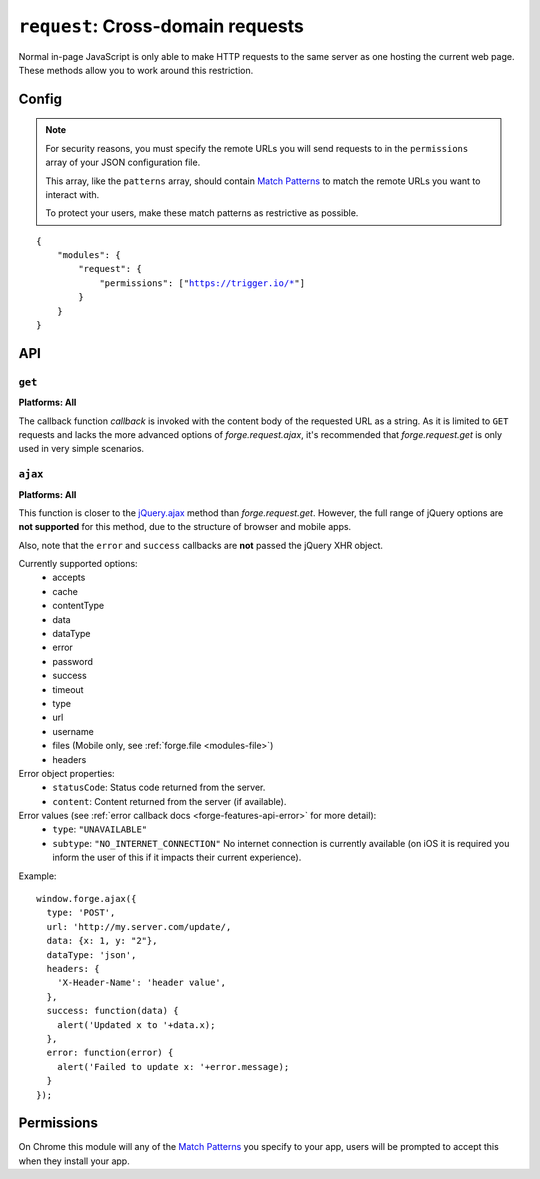 .. _modules-request:

``request``: Cross-domain requests
==================================

Normal in-page JavaScript is only able to make HTTP requests to the same server as one hosting the current web page. These methods allow you to work around this restriction.

Config
------

.. note:: For security reasons, you must specify the remote URLs you will send requests to in the ``permissions`` array of your JSON configuration file.

    This array, like the ``patterns`` array, should contain `Match Patterns <http://code.google.com/chrome/extensions/match_patterns.html>`_ to match the remote URLs you want to interact with.

    To protect your users, make these match patterns as restrictive as possible.

.. parsed-literal:: 
    {
        "modules": {
            "request": {
                "permissions": ["https://trigger.io/\*"]
            }
        }
    }

API
---
``get``
~~~~~~~~~~~~~~~~~~~~~~~~~~~~~~~~~~~~~~~~~~~~~~~~~~~~~~~~~~~~~~~~~~~~~~~~~~~~~~~~
**Platforms: All**

.. js:function:: request.get(url, callback, error)

    :param string url: the URL to GET
    :param function(content) callback: called with the retrieved content body as the only argument
    :param function(content) error: called with details of any error which may occur

The callback function *callback* is invoked with the content body of the requested URL as a string.
As it is limited to ``GET`` requests and lacks the more advanced options of *forge.request.ajax*, it's recommended that *forge.request.get* is only used in very simple scenarios.

.. _request_ajax:

``ajax``
~~~~~~~~~~~~~~~~~~~~~~~~~~~~~~~~~~~~~~~~~~~~~~~~~~~~~~~~~~~~~~~~~~~~~~~~~~~~~~~~
**Platforms: All**

.. js:function:: request.ajax(options)

  :param object options: jQuery-style parameters to control the request

This function is closer to the `jQuery.ajax <http://api.jquery.com/jQuery.ajax/>`_ method than *forge.request.get*. However, the full range of jQuery options are **not supported** for this method, due to the structure of browser and mobile apps.

Also, note that the ``error`` and ``success`` callbacks are **not** passed the jQuery XHR object.

Currently supported options:
 * accepts
 * cache
 * contentType
 * data
 * dataType
 * error
 * password
 * success
 * timeout
 * type
 * url
 * username
 * files (Mobile only, see :ref:`forge.file <modules-file>`)
 * headers

Error object properties:
 * ``statusCode``: Status code returned from the server.
 * ``content``: Content returned from the server (if available).

Error values (see :ref:`error callback docs <forge-features-api-error>` for more detail):
 * ``type``: ``"UNAVAILABLE"``
 * ``subtype``: ``"NO_INTERNET_CONNECTION"`` No internet connection is currently available (on iOS it is required you inform the user of this if it impacts their current experience).

Example::

  window.forge.ajax({
    type: 'POST',
    url: 'http://my.server.com/update/,
    data: {x: 1, y: "2"},
    dataType: 'json',
    headers: {
      'X-Header-Name': 'header value',
    },
    success: function(data) {
      alert('Updated x to '+data.x);
    },
    error: function(error) {
      alert('Failed to update x: '+error.message);
    }
  });

Permissions
-----------

On Chrome this module will any of the `Match Patterns <http://code.google.com/chrome/extensions/match_patterns.html>`_ you specify to your app, users will be prompted to accept this when they install your app.
